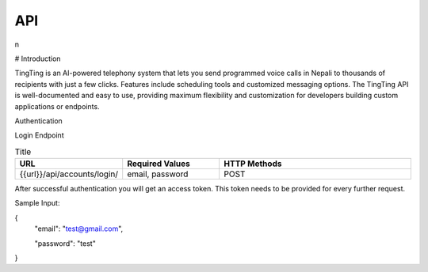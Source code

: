 API
===

.. autosummary::
   :toctree: generated

   lumache
n

# Introduction

TingTing is an AI-powered telephony system that lets you send programmed voice calls in Nepali to thousands of recipients with just a few clicks. Features include scheduling tools and customized messaging options. The TingTing API is well-documented and easy to use, providing maximum flexibility and customization for developers building custom applications or endpoints.

Authentication

Login Endpoint


.. list-table:: Title
   :widths: 25 25 50
   :header-rows: 1

   * - URL
     - Required Values
     - HTTP Methods
   * - {{url}}/api/accounts/login/
     - email, password  
     - POST

After successful authentication you will get an access token. This token needs to be provided for every further request.

Sample Input:

.. code-block:: language
{
		"email": "test@gmail.com",

		"password": "test"
}

